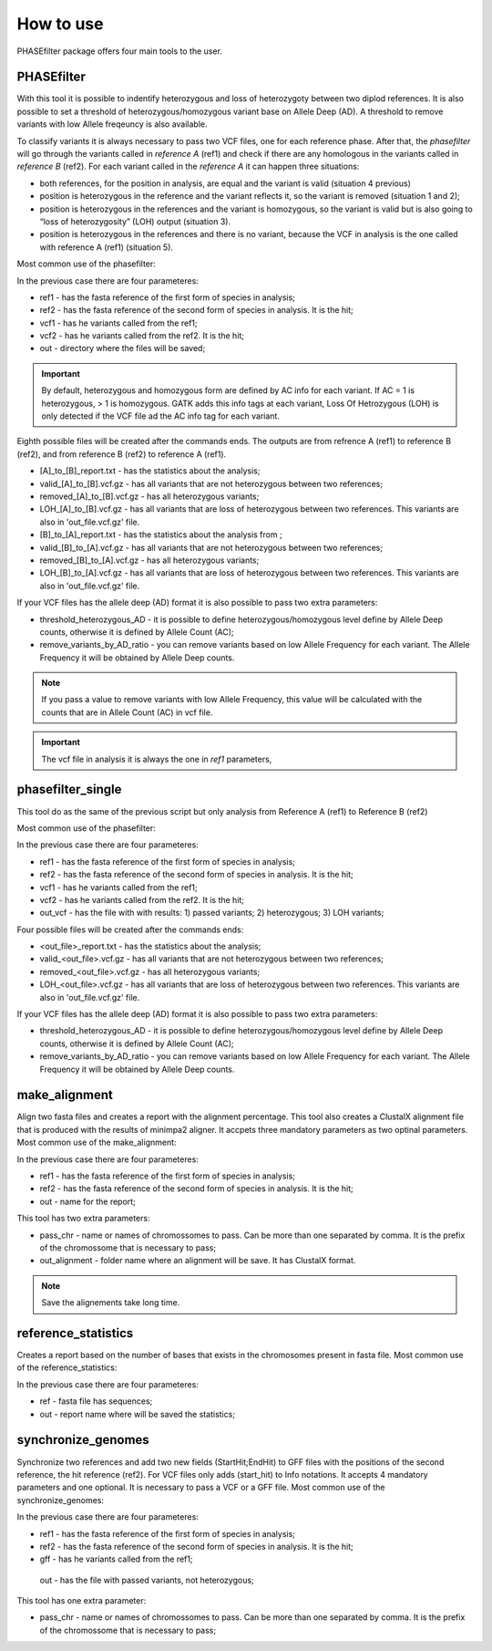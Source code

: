 
**********
How to use
**********

PHASEfilter package offers four main tools to the user.

PHASEfilter
+++++++++++

With this tool it is possible to indentify heterozygous and loss of heterozygoty between two diplod references. It is also possible to set a threshold of heterozygous/homozygous variant base on Allele Deep (AD). A threshold to remove variants with low Allele freqeuncy is also available.

.. image:: _static/images/main_image.png

To classify variants it is always necessary to pass two VCF files, one for each reference phase. After that, the *phasefilter* will go through the variants called in *reference A* (ref1) and check if there are any homologous in the variants called in *reference B* (ref2). For each variant called in the *reference A* it can happen three situations:

-  both references, for the position in analysis, are equal and the variant is valid (situation 4 previous)
-  position is heterozygous in the reference and the variant reflects it, so the variant is removed (situation 1 and 2);
-  position is heterozygous in the references and the variant is homozygous, so the variant is valid but is also going to “loss of heterozygosity” (LOH) output (situation 3).
-  position is heterozygous in the references and there is no variant, because the VCF in analysis is the one called with reference A (ref1) (situation 5).

Most common use of the phasefilter:

.. code-block:: shell
   :linenos:

   $ phasefilter --help
   $ phasefilter --ref1 Ca22chr1A_C_albicans_SC5314.fasta --ref2 Ca22chr1B_C_albicans_SC5314.fasta --vcf1 A-M_S4_chrA_filtered_snps.vcf.gz \
   --vcf2 A-M_S4_chrB_filtered_snps.vcf.gz --out output_dir
   
In the previous case there are four parameteres:

-  ref1 - has the fasta reference of the first form of species in analysis;
-  ref2 - has the fasta reference of the second form of species in analysis. It is the hit;
-  vcf1 - has he variants called from the ref1;
-  vcf2 - has he variants called from the ref2. It is the hit;
-  out - directory where the files will be saved;

.. important::
   By default, heterozygous and homozygous form are defined by AC info for each variant. If AC = 1 is heterozygous, > 1 is homozygous. GATK adds this info tags at each variant,
   Loss Of Hetrozygous (LOH) is only detected if the VCF file ad the AC info tag for each variant.
   
Eighth possible files will be created after the commands ends. The outputs are from refrence A (ref1) to reference B (ref2), and from reference B (ref2) to reference A (ref1).

-  [A]_to_[B]_report.txt - has the statistics about the analysis;
-  valid_[A]_to_[B].vcf.gz - has all variants that are not heterozygous between two references;
-  removed_[A]_to_[B].vcf.gz - has all heterozygous variants;
-  LOH_[A]_to_[B].vcf.gz - has all variants that are loss of heterozygous between two references. This variants are also in 'out_file.vcf.gz' file.
-  [B]_to_[A]_report.txt - has the statistics about the analysis from ;
-  valid_[B]_to_[A].vcf.gz - has all variants that are not heterozygous between two references;
-  removed_[B]_to_[A].vcf.gz - has all heterozygous variants;
-  LOH_[B]_to_[A].vcf.gz - has all variants that are loss of heterozygous between two references. This variants are also in 'out_file.vcf.gz' file.


If your VCF files has the allele deep (AD) format it is also possible to pass two extra parameters: 

-  threshold_heterozygous_AD - it is possible to define heterozygous/homozygous level define by Allele Deep counts, otherwise it is defined by Allele Count (AC);
-  remove_variants_by_AD_ratio - you can remove variants based on low Allele Frequency for each variant. The Allele Frequency it will be obtained by Allele Deep counts.
  
.. code-block:: shell
   :linenos:

   ## other possibility
   $ phasefilter --help
   $ phasefilter --ref1 C_albicans_SC5314_chrA_A22_chromosomes.fasta --ref2 C_albicans_SC5314_chrB_A22_chromosomes.fasta --vcf1 A-M_S4_chrA_filtered_snps.vcf.gz \
   --vcf2 A-M_S4_chrB_filtered_snps.vcf.gz --out output_dir \
   --threshold_heterozygous_AD 0.4 --remove_variants_by_AD_ratio 0.1
   
.. note::
   If you pass a value to remove variants with low Allele Frequency, this value will be calculated with the counts that are in Allele Count (AC) in vcf file.

.. important::
   The vcf file in analysis it is always the one in *ref1* parameters,


phasefilter_single
++++++++++++++++++

This tool do as the same of the previous script but only analysis from Reference A (ref1) to Reference B (ref2)

Most common use of the phasefilter:

.. code-block:: shell
   :linenos:

   $ phasefilter_single --help
   $ phasefilter_sinlge --ref1 Ca22chr1A_C_albicans_SC5314.fasta --ref2 Ca22chr1B_C_albicans_SC5314.fasta --vcf1 A-M_S4_chrA_filtered_snps.vcf.gz \
   --vcf2 A-M_S4_chrB_filtered_snps.vcf.gz --out_vcf A-M_S4.vcf.gz
   
In the previous case there are four parameteres:

-  ref1 - has the fasta reference of the first form of species in analysis;
-  ref2 - has the fasta reference of the second form of species in analysis. It is the hit;
-  vcf1 - has he variants called from the ref1;
-  vcf2 - has he variants called from the ref2. It is the hit;
-  out_vcf - has the file with with results: 1) passed variants; 2) heterozygous; 3) LOH variants;


Four possible files will be created after the commands ends: 

-  <out_file>_report.txt - has the statistics about the analysis;
-  valid_<out_file>.vcf.gz - has all variants that are not heterozygous between two references;
-  removed_<out_file>.vcf.gz - has all heterozygous variants;
-  LOH_<out_file>.vcf.gz - has all variants that are loss of heterozygous between two references. This variants are also in 'out_file.vcf.gz' file.


If your VCF files has the allele deep (AD) format it is also possible to pass two extra parameters: 

-  threshold_heterozygous_AD - it is possible to define heterozygous/homozygous level define by Allele Deep counts, otherwise it is defined by Allele Count (AC);
-  remove_variants_by_AD_ratio - you can remove variants based on low Allele Frequency for each variant. The Allele Frequency it will be obtained by Allele Deep counts.


make_alignment
++++++++++++++

Align two fasta files and creates a report with the alignment percentage. This tool also creates a ClustalX alignment file that is produced with the results of minimpa2 aligner. It accpets three mandatory parameters as two optinal parameters.
Most common use of the make_alignment:

.. code-block:: shell
   :linenos:

   $ make_alignment --help
   $ make_alignment --ref1 C_albicans_SC5314_chrA_A22_chromosomes.fasta --ref2 C_albicans_SC5314_chrB_A22_chromosomes.fasta --out report.txt

   
In the previous case there are four parameteres:

-  ref1 - has the fasta reference of the first form of species in analysis;
-  ref2 - has the fasta reference of the second form of species in analysis. It is the hit;
-  out - name for the report;

This tool has two extra parameters: 

-  pass_chr - name or names of chromossomes to pass. Can be more than one separated by comma. It is the prefix of the chromossome that is necessary to pass;
-  out_alignment - folder name where an alignment will be save. It has ClustalX format.

.. code-block:: shell
   :linenos:

   $ make_alignment --help
   $ make_alignment --ref1 C_albicans_SC5314_chrA_A22_chromosomes.fasta --ref2 C_albicans_SC5314_chrB_A22_chromosomes.fasta --out report.txt \
   --pass_chr chrI,chrII --out_alignment path_alignment

.. note::
   Save the alignements take long time.

reference_statistics
++++++++++++++++++++

Creates a report based on the number of bases that exists in the chromosomes present in fasta file.
Most common use of the reference_statistics:

.. code-block:: shell
   :linenos:

   $ reference_statistics --help
   $ reference_statistics --ref Ca22chr1A_C_albicans_SC5314.fasta --out report_stats.txt
   
In the previous case there are four parameteres:

-  ref - fasta file has sequences;
-  out - report name where will be saved the statistics;
 
synchronize_genomes
+++++++++++++++++++

Synchronize two references and add two new fields (StartHit;EndHit) to GFF files with the positions of the second reference, the hit reference (ref2). For VCF files only adds (start_hit) to Info notations. It accepts 4 mandatory parameters and one optional. It is necessary to pass a VCF or a GFF file.
Most common use of the synchronize_genomes:

.. code-block:: shell
   :linenos:

   $ synchronize_genomes --help
   $ synchronize_genomes --ref1 S288C_reference_chr_names_cleaned.fna --ref2 S01.assembly.final.fa --gff S01.TE.gff3 --out result.gff
   
In the previous case there are four parameteres:

-  ref1 - has the fasta reference of the first form of species in analysis;
-  ref2 - has the fasta reference of the second form of species in analysis. It is the hit;
-  gff - has he variants called from the ref1;
 out - has the file with passed variants, not heterozygous;

This tool has one extra parameter: 

-  pass_chr - name or names of chromossomes to pass. Can be more than one separated by comma. It is the prefix of the chromossome that is necessary to pass;

.. code-block:: shell
   :linenos:

   $ synchronize_genomes --ref1 S288C_reference_chr_names_cleaned.fna --ref2 S01.assembly.final.fa --vcf S01.TE.vcf --out result.vcf --pass_chr chrmt
   $ synchronize_genomes --ref1 S288C_reference_chr_names_cleaned.fna --ref2 S01.assembly.final.fa --vcf S01.TE.vcf.gz --out result.vcf.gz --pass_chr chr_to_pass
   $ synchronize_genomes --ref1 S288C_reference_chr_names_cleaned.fna --ref2 S01.assembly.final.fa --vcf S01.TE.vcf.gz --out result.vcf


